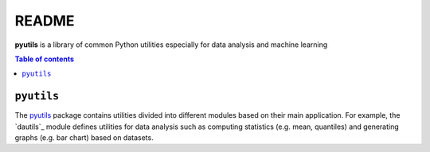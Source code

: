 ======
README
======
**pyutils** is a library of common Python utilities especially for data analysis and machine learning

.. contents:: **Table of contents**
   :depth: 3
   :local:
   
``pyutils``
===============================
The `pyutils`_ package contains utilities divided into different modules
based on their main application. For example, the `dautils`_ module defines
utilities for data analysis such as computing statistics (e.g. mean, quantiles)
and generating graphs (e.g. bar chart) based on datasets.
